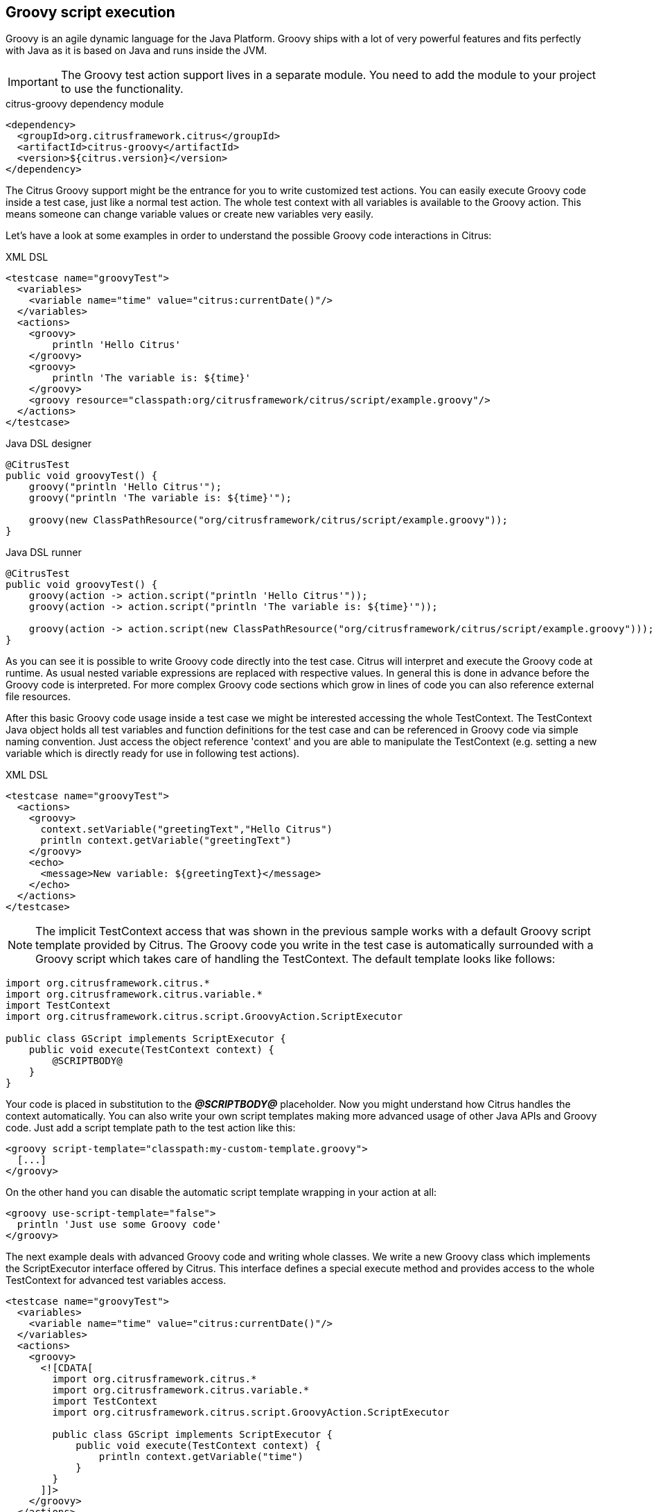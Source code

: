 [[actions-groovy]]
== Groovy script execution

Groovy is an agile dynamic language for the Java Platform.
Groovy ships with a lot of very powerful features and fits perfectly with Java as it is based on Java and runs inside the JVM.

IMPORTANT: The Groovy test action support lives in a separate module.
You need to add the module to your project to use the functionality.

.citrus-groovy dependency module
[source,xml]
----
<dependency>
  <groupId>org.citrusframework.citrus</groupId>
  <artifactId>citrus-groovy</artifactId>
  <version>${citrus.version}</version>
</dependency>
----

The Citrus Groovy support might be the entrance for you to write customized test actions.
You can easily execute Groovy code inside a test case, just like a normal test action.
The whole test context with all variables is available to the Groovy action. This means someone can change variable values or create new variables very easily.

Let's have a look at some examples in order to understand the possible Groovy code interactions in Citrus:

.XML DSL
[source,xml]
----
<testcase name="groovyTest">
  <variables>
    <variable name="time" value="citrus:currentDate()"/>
  </variables>
  <actions>
    <groovy>
        println 'Hello Citrus'
    </groovy>
    <groovy>
        println 'The variable is: ${time}'
    </groovy>
    <groovy resource="classpath:org/citrusframework/citrus/script/example.groovy"/>
  </actions>
</testcase>
----

.Java DSL designer
[source,java]
----
@CitrusTest
public void groovyTest() {
    groovy("println 'Hello Citrus'");
    groovy("println 'The variable is: ${time}'");

    groovy(new ClassPathResource("org/citrusframework/citrus/script/example.groovy"));
}
----

.Java DSL runner
[source,java]
----
@CitrusTest
public void groovyTest() {
    groovy(action -> action.script("println 'Hello Citrus'"));
    groovy(action -> action.script("println 'The variable is: ${time}'"));

    groovy(action -> action.script(new ClassPathResource("org/citrusframework/citrus/script/example.groovy")));
}
----

As you can see it is possible to write Groovy code directly into the test case. Citrus will interpret and execute the Groovy code at runtime. As usual nested variable expressions are replaced with respective values. In general this is done in advance before the Groovy code is interpreted. For more complex Groovy code sections which grow in lines of code you can also reference external file resources.

After this basic Groovy code usage inside a test case we might be interested accessing the whole TestContext. The TestContext Java object holds all test variables and function definitions for the test case and can be referenced in Groovy code via simple naming convention. Just access the object reference 'context' and you are able to manipulate the TestContext (e.g. setting a new variable which is directly ready for use in following test actions).

.XML DSL
[source,xml]
----
<testcase name="groovyTest">
  <actions>
    <groovy>
      context.setVariable("greetingText","Hello Citrus")
      println context.getVariable("greetingText")
    </groovy>
    <echo>
      <message>New variable: ${greetingText}</message>
    </echo>
  </actions>
</testcase>
----

NOTE: The implicit TestContext access that was shown in the previous sample works with a default Groovy script template provided by Citrus. The Groovy code you write in the test case is automatically surrounded with a Groovy script which takes care of handling the TestContext. The default template looks like follows:

[source,java]
----
import org.citrusframework.citrus.*
import org.citrusframework.citrus.variable.*
import TestContext
import org.citrusframework.citrus.script.GroovyAction.ScriptExecutor

public class GScript implements ScriptExecutor {
    public void execute(TestContext context) {
        @SCRIPTBODY@
    }
}
----

Your code is placed in substitution to the *_@SCRIPTBODY@_* placeholder. Now you might understand how Citrus handles the context automatically. You can also write your own script templates making more advanced usage of other Java APIs and Groovy code. Just add a script template path to the test action like this:

[source,xml]
----
<groovy script-template="classpath:my-custom-template.groovy">
  [...]
</groovy>
----

On the other hand you can disable the automatic script template wrapping in your action at all:

[source,xml]
----
<groovy use-script-template="false">
  println 'Just use some Groovy code'
</groovy>
----

The next example deals with advanced Groovy code and writing whole classes. We write a new Groovy class which implements the ScriptExecutor interface offered by Citrus. This interface defines a special execute method and provides access to the whole TestContext for advanced test variables access.

[source,xml]
----
<testcase name="groovyTest">
  <variables>
    <variable name="time" value="citrus:currentDate()"/>
  </variables>
  <actions>
    <groovy>
      <![CDATA[
        import org.citrusframework.citrus.*
        import org.citrusframework.citrus.variable.*
        import TestContext
        import org.citrusframework.citrus.script.GroovyAction.ScriptExecutor

        public class GScript implements ScriptExecutor {
            public void execute(TestContext context) {
                println context.getVariable("time")
            }
        }
      ]]>
    </groovy>
  </actions>
</testcase>
----

Implementing the ScriptExecutor interface in a custom Groovy class is applicable for very special test context manipulations as you are able to import and use other Java API classes in this code.
